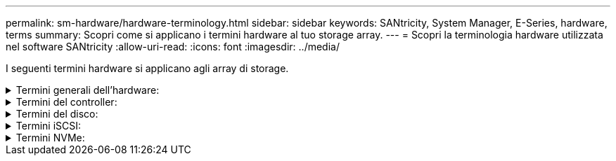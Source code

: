 ---
permalink: sm-hardware/hardware-terminology.html 
sidebar: sidebar 
keywords: SANtricity, System Manager, E-Series, hardware, terms 
summary: Scopri come si applicano i termini hardware al tuo storage array. 
---
= Scopri la terminologia hardware utilizzata nel software SANtricity
:allow-uri-read: 
:icons: font
:imagesdir: ../media/


[role="lead"]
I seguenti termini hardware si applicano agli array di storage.

.Termini generali dell'hardware:
[%collapsible]
====
[cols="25h,~"]
|===
| Componente | Descrizione 


 a| 
Baia
 a| 
Un alloggiamento è uno slot nello shelf in cui è installato un disco o un altro componente.



 a| 
Controller
 a| 
Un controller è costituito da una scheda, firmware e software. Controlla i dischi e implementa le funzioni di System Manager.



 a| 
Shelf di controller
 a| 
Uno shelf di controller contiene un set di dischi e uno o più contenitori di controller. Un contenitore di controller contiene i controller, le schede di interfaccia host (HICS) e le batterie.



 a| 
Disco
 a| 
Un disco è un dispositivo elettromeccanico o un dispositivo di memoria a stato solido che fornisce il supporto di storage fisico per i dati.



 a| 
Shelf di dischi
 a| 
Uno shelf di dischi, chiamato anche shelf di espansione, contiene un set di dischi e due moduli di input/output (IOM). Gli IOM contengono porte SAS che collegano uno shelf di dischi a uno shelf di controller o ad altri shelf di dischi.



 a| 
IOM (ESM)
 a| 
IOM è un modulo di input/output che include porte SAS per il collegamento dello shelf di dischi allo shelf di controller. Nei precedenti modelli di controller, l'IOM era definito come ESM (Environmental Service Module).



 a| 
Alimentazione/filtro a carboni attivi della ventola
 a| 
Un contenitore di alimentazione/ventola è un gruppo che scorre in un ripiano. Include un alimentatore e una ventola integrata.



 a| 
SFP
 a| 
Un SFP è un ricetrasmettitore SFP (Small Form-Factor Pluggable).



 a| 
Shelf
 a| 
Uno shelf è un enclosure installato in un cabinet o in un rack. Contiene i componenti hardware per lo storage array. Esistono due tipi di shelf: Uno shelf di controller e uno shelf di dischi. Uno shelf di controller include controller e dischi. Uno shelf di dischi include i moduli di input/output (IOM) e i dischi.



 a| 
Array di storage
 a| 
Uno storage array include shelf, controller, dischi, software e firmware.

|===
====
.Termini del controller:
[%collapsible]
====
[cols="25h,~"]
|===
| Componente | Descrizione 


 a| 
Controller
 a| 
Un controller è costituito da una scheda, firmware e software. Controlla i dischi e implementa le funzioni di System Manager.



 a| 
Shelf di controller
 a| 
Uno shelf di controller contiene un set di dischi e uno o più contenitori di controller. Un contenitore di controller contiene i controller, le schede di interfaccia host (HICS) e le batterie.



 a| 
DHCP
 a| 
Il protocollo DHCP (Dynamic host Configuration Protocol) è un protocollo utilizzato sulle reti IP (Internet Protocol) per la distribuzione dinamica dei parametri di configurazione della rete, ad esempio gli indirizzi IP.



 a| 
DNS
 a| 
DNS (Domain Name System) è un sistema di denominazione per i dispositivi connessi a Internet o a una rete privata. Il server DNS mantiene una directory di nomi di dominio e li converte in indirizzi IP (Internet Protocol).



 a| 
Configurazioni duplex
 a| 
Il duplex è una configurazione a due moduli controller all'interno dello storage array. I sistemi duplex sono completamente ridondanti rispetto a controller, percorsi di volumi logici e percorsi di dischi. In caso di guasto di un controller, l'altro controller assume il controllo dell'i/o per mantenere la disponibilità. I sistemi duplex dispongono anche di ventole e alimentatori ridondanti.



 a| 
Connessioni full-duplex/half-duplex
 a| 
Full-duplex e half-duplex si riferiscono alle modalità di connessione. In modalità full-duplex, due dispositivi possono comunicare contemporaneamente in entrambe le direzioni. In modalità half-duplex, i dispositivi possono comunicare in una direzione alla volta (un dispositivo invia un messaggio, mentre l'altro lo riceve).



 a| 
HIC
 a| 
È possibile installare una scheda di interfaccia host (HIC) all'interno di un contenitore di controller. Le porte host integrate nel controller sono chiamate porte host baseboard. Le porte host integrate nell'HIC sono chiamate porte HIC.



 a| 
Risposta PING ICMP
 a| 
ICMP (Internet Control message Protocol) è un protocollo utilizzato dai sistemi operativi dei computer collegati in rete per inviare messaggi. I messaggi ICMP determinano se un host è raggiungibile e quanto tempo occorre per ottenere i pacchetti da e verso tale host.



 a| 
Indirizzo MAC
 a| 
Gli identificatori di controllo dell'accesso ai supporti (indirizzi MAC) vengono utilizzati da Ethernet per distinguere tra canali logici separati che collegano due porte sulla stessa interfaccia di rete di trasporto fisica.



 a| 
client di gestione
 a| 
Un client di gestione è il computer in cui è installato un browser per accedere a System Manager.



 a| 
MTU
 a| 
Una MTU (Maximum Transmission Unit) è il pacchetto o frame di dimensioni maggiori che può essere inviato in una rete.



 a| 
NTP
 a| 
Network Time Protocol (NTP) è un protocollo di rete per la sincronizzazione del clock tra sistemi di computer in reti di dati.



 a| 
Configurazioni simplex
 a| 
Simplex è una configurazione a modulo controller singolo all'interno dell'array di storage. Un sistema simplex non offre la ridondanza del controller o del percorso del disco, ma dispone di ventole e alimentatori ridondanti.



 a| 
VLAN
 a| 
Una VLAN (Virtual Local Area Network) è una rete logica che si comporta come se fosse fisicamente separata dalle altre reti supportate dagli stessi dispositivi (switch, router, ecc.).

|===
====
.Termini del disco:
[%collapsible]
====
[cols="25h,~"]
|===
| Componente | Descrizione 


 a| 
DA
 a| 
Data Assurance (da) è una funzione che controlla e corregge gli errori che potrebbero verificarsi quando i dati vengono trasferiti attraverso i controller fino ai dischi. Data Assurance può essere abilitato a livello di pool o gruppo di volumi, con host che utilizzano un'interfaccia i/o compatibile con da, ad esempio Fibre Channel.



 a| 
Funzione di protezione del disco
 a| 
Drive Security è una funzionalità di storage array che offre un ulteriore livello di sicurezza con dischi FDE (Full Disk Encryption) o FIPS (Federal Information Processing Standard). Quando questi dischi vengono utilizzati con la funzione Drive Security, richiedono una chiave di sicurezza per l'accesso ai dati. Quando i dischi vengono fisicamente rimossi dall'array, non possono funzionare fino a quando non vengono installati in un altro array, a questo punto, saranno in uno stato di sicurezza bloccato fino a quando non viene fornita la chiave di sicurezza corretta.



 a| 
Shelf di dischi
 a| 
Uno shelf di dischi, chiamato anche shelf di espansione, contiene un set di dischi e due moduli di input/output (IOM). Gli IOM contengono porte SAS che collegano uno shelf di dischi a uno shelf di controller o ad altri shelf di dischi.



 a| 
DULBE
 a| 
Deallocated or Unwritten Logical Block Error (DULBE) è un'opzione sui dischi NVMe che consente allo storage array EF300 o EF600 di supportare volumi con provisioning delle risorse.



 a| 
Dischi FDE
 a| 
I dischi con crittografia completa del disco (FDE) eseguono la crittografia sul disco a livello hardware. Il disco rigido contiene un chip ASIC che crittografa i dati durante le operazioni di scrittura, quindi decrta i dati durante le operazioni di lettura.



 a| 
Dischi FIPS
 a| 
I dischi FIPS utilizzano gli standard FIPS (Federal Information Processing Standards) 140-2 livello 2. Si tratta essenzialmente di dischi FDE conformi agli standard governativi degli Stati Uniti per garantire metodi e algoritmi di crittografia efficaci. I dischi FIPS hanno standard di sicurezza più elevati rispetto ai dischi FDE.



 a| 
DISCO RIGIDO
 a| 
I dischi rigidi (HDD) sono dispositivi di storage dei dati che utilizzano dischi metallici rotanti con rivestimento magnetico.



 a| 
Dischi hot spare
 a| 
Le hot spare fungono da unità di standby nei gruppi di volumi RAID 1, RAID 5 o RAID 6. Si tratta di dischi completamente funzionanti che non contengono dati. Se un disco si guasta nel gruppo di volumi, il controller ricostruisce automaticamente i dati dal disco guasto a un hot spare.



 a| 
NVMe
 a| 
NVMe (non-volatile Memory Express) è un'interfaccia progettata per i dispositivi di storage basati su flash, come ad esempio i dischi SSD. NVMe riduce l'overhead di i/o e include miglioramenti delle performance rispetto alle interfacce dei dispositivi logici precedenti.



 a| 
SAS
 a| 
Serial Attached SCSI (SAS) è un protocollo seriale point-to-point che collega i controller direttamente ai dischi.



 a| 
Dischi sicuri
 a| 
I dischi che supportano la protezione possono essere dischi con crittografia completa del disco (FDE) o dischi FIPS (Federal Information Processing Standard), che crittografano i dati durante la scrittura e decrittare i dati durante la lettura. Questi dischi sono considerati sicuri-_capaci_ perché possono essere utilizzati per una maggiore sicurezza utilizzando la funzione Drive Security. Se la funzione Drive Security è attivata per i gruppi di volumi e i pool utilizzati con questi dischi, i dischi diventano sicuri-_abilitati_.



 a| 
Dischi sicuri
 a| 
Le unità abilitate alla protezione vengono utilizzate con la funzione Drive Security. Quando si attiva la funzione Drive Security e si applica Drive Security a un pool o a un gruppo di volumi su dischi sicuri-_capaci_, i dischi diventano sicuri__-abilitati__. L'accesso in lettura e scrittura è disponibile solo attraverso un controller configurato con la chiave di sicurezza corretta. Questa sicurezza aggiuntiva impedisce l'accesso non autorizzato ai dati su un disco che viene fisicamente rimosso dallo storage array.



 a| 
SSD
 a| 
I dischi a stato solido (SSD) sono dispositivi di storage che utilizzano la memoria a stato solido (flash) per memorizzare i dati in modo persistente. Gli SSD emulano i dischi rigidi convenzionali e sono disponibili con le stesse interfacce utilizzate dai dischi rigidi.

|===
====
.Termini iSCSI:
[%collapsible]
====
[cols="25h,~"]
|===
| Termine | Descrizione 


 a| 
CAP
 a| 
Il metodo CHAP (Challenge Handshake Authentication Protocol) convalida l'identità di destinazioni e iniziatori durante il collegamento iniziale. L'autenticazione si basa su una chiave di sicurezza condivisa denominata CHAP __secret__.



 a| 
Controller
 a| 
Un controller è costituito da una scheda, firmware e software. Controlla i dischi e implementa le funzioni di System Manager.



 a| 
DHCP
 a| 
Il protocollo DHCP (Dynamic host Configuration Protocol) è un protocollo utilizzato sulle reti IP (Internet Protocol) per la distribuzione dinamica dei parametri di configurazione della rete, ad esempio gli indirizzi IP.



 a| 
IB
 a| 
InfiniBand (IB) è uno standard di comunicazione per la trasmissione dei dati tra server e sistemi storage dalle performance elevate.



 a| 
Risposta PING ICMP
 a| 
ICMP (Internet Control message Protocol) è un protocollo utilizzato dai sistemi operativi dei computer collegati in rete per inviare messaggi. I messaggi ICMP determinano se un host è raggiungibile e quanto tempo occorre per ottenere i pacchetti da e verso tale host.



 a| 
IQN
 a| 
Un identificatore IQN (iSCSI Qualified Name) è un nome univoco per un iSCSI Initiator o una destinazione iSCSI.



 a| 
Er
 a| 
ISER (iSCSI Extensions for RDMA) è un protocollo che estende il protocollo iSCSI per il funzionamento sui trasporti RDMA, come InfiniBand o Ethernet.



 a| 
ISNS
 a| 
Internet Storage Name Service (iSNS) è un protocollo che consente il rilevamento, la gestione e la configurazione automatici dei dispositivi iSCSI e Fibre Channel sulle reti TCP/IP.



 a| 
Indirizzo MAC
 a| 
Gli identificatori di controllo dell'accesso ai supporti (indirizzi MAC) vengono utilizzati da Ethernet per distinguere tra canali logici separati che collegano due porte sulla stessa interfaccia di rete di trasporto fisica.



 a| 
Client di gestione
 a| 
Un client di gestione è il computer in cui è installato un browser per accedere a System Manager.



 a| 
MTU
 a| 
Una MTU (Maximum Transmission Unit) è il pacchetto o frame di dimensioni maggiori che può essere inviato in una rete.



 a| 
RDMA
 a| 
RDMA (Remote Direct Memory Access) è una tecnologia che consente ai computer di rete di scambiare dati nella memoria principale senza coinvolgere il sistema operativo di entrambi i computer.



 a| 
Sessione di rilevamento senza nome
 a| 
Quando l'opzione per le sessioni di rilevamento senza nome è attivata, gli iniziatori iSCSI non devono specificare l'IQN di destinazione per recuperare le informazioni del controller.

|===
====
.Termini NVMe:
[%collapsible]
====
[cols="25h,~"]
|===
| Termine | Descrizione 


 a| 
InfiniBand
 a| 
InfiniBand (IB) è uno standard di comunicazione per la trasmissione dei dati tra server e sistemi storage dalle performance elevate.



 a| 
Namespace
 a| 
Uno spazio dei nomi è uno storage NVM formattato per l'accesso a blocchi. È analogo a un'unità logica in SCSI, che si riferisce a un volume nell'array di storage.



 a| 
ID spazio dei nomi
 a| 
L'ID dello spazio dei nomi è l'identificatore univoco del controller NVMe per lo spazio dei nomi e può essere impostato su un valore compreso tra 1 e 255. È analogo a un numero di unità logica (LUN) in SCSI.



 a| 
NQN
 a| 
NVMe Qualified Name (NQN) viene utilizzato per identificare la destinazione dello storage remoto (lo storage array).



 a| 
NVM
 a| 
La memoria non volatile (NVM) è una memoria persistente utilizzata in molti tipi di dispositivi di storage.



 a| 
NVMe
 a| 
NVMe (non-volatile Memory Express) è un'interfaccia progettata per i dispositivi di storage basati su flash, come ad esempio i dischi SSD. NVMe riduce l'overhead di i/o e include miglioramenti delle performance rispetto alle interfacce dei dispositivi logici precedenti.



 a| 
NVMe-of
 a| 
NVMe-of (non-volatile Memory Express over Fabrics) è una specifica che consente ai comandi e ai dati NVMe di trasferire in rete tra un host e lo storage.



 a| 
Controller NVMe
 a| 
Durante il processo di connessione all'host viene creato un controller NVMe. Fornisce un percorso di accesso tra un host e gli spazi dei nomi nell'array di storage.



 a| 
Coda NVMe
 a| 
Una coda viene utilizzata per il passaggio di comandi e messaggi sull'interfaccia NVMe.



 a| 
Sottosistema NVMe
 a| 
Lo storage array con una connessione host NVMe.



 a| 
RDMA
 a| 
L'accesso remoto diretto alla memoria (RDMA) consente uno spostamento dei dati più diretto all'interno e all'esterno di un server implementando un protocollo di trasporto nell'hardware della scheda di interfaccia di rete (NIC).



 a| 
ROCE
 a| 
RDMA over Converged Ethernet (RoCE) è un protocollo di rete che consente l'accesso remoto diretto alla memoria (RDMA) su una rete Ethernet.



 a| 
SSD
 a| 
I dischi a stato solido (SSD) sono dispositivi di storage che utilizzano la memoria a stato solido (flash) per memorizzare i dati in modo persistente. Gli SSD emulano i dischi rigidi convenzionali e sono disponibili con le stesse interfacce utilizzate dai dischi rigidi.

|===
====